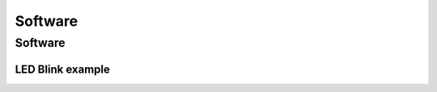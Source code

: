 Software
========

.. _software:

Software
--------

LED Blink example
*****************

.. code-block:: C++
	const int ledPin = 5;

	void setup() {
	  // put your setup code here, to run once:
	  pinMode(ledPin, OUTPUT);
	  Serial.begin(115200);
	}

	void loop() {
	  // put your main code here, to run repeatedly:
	  Serial.println("asdf");
	  digitalWrite(ledPin, HIGH);
	  delay(50);
	  digitalWrite(ledPin, LOW);
	  delay(950);
	}